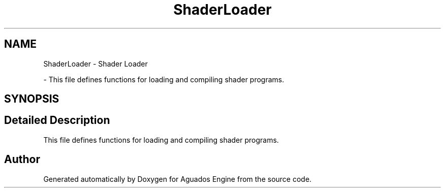 .TH "ShaderLoader" 3 "Aguados Engine" \" -*- nroff -*-
.ad l
.nh
.SH NAME
ShaderLoader \- Shader Loader
.PP
 \- This file defines functions for loading and compiling shader programs\&.  

.SH SYNOPSIS
.br
.PP
.SH "Detailed Description"
.PP 
This file defines functions for loading and compiling shader programs\&. 


.SH "Author"
.PP 
Generated automatically by Doxygen for Aguados Engine from the source code\&.
